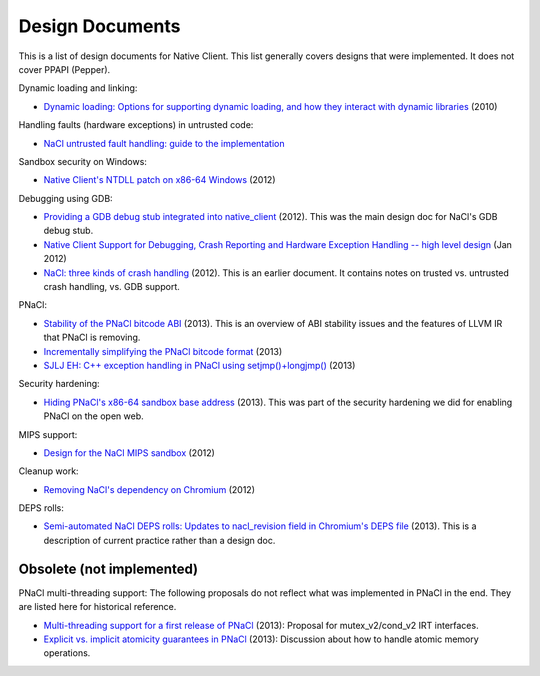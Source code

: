 ================
Design Documents
================

This is a list of design documents for Native Client.  This list
generally covers designs that were implemented.  It does not cover
PPAPI (Pepper).

Dynamic loading and linking:

* `Dynamic loading: Options for supporting dynamic loading, and how they interact with dynamic libraries <http://code.google.com/p/nativeclient/wiki/DynamicLoadingOptions>`_ (2010)

Handling faults (hardware exceptions) in untrusted code:

* `NaCl untrusted fault handling:  guide to the implementation <https://docs.google.com/a/chromium.org/document/d/1T2KQitbOBz_ALQtr4ONcZcSNCIKNla3DI7t6dMcx5AE/edit>`_

Sandbox security on Windows:

* `Native Client's NTDLL patch on x86-64 Windows <https://src.chromium.org/viewvc/native_client/trunk/src/native_client/documentation/windows_ntdll_patch.txt?revision=HEAD>`_ (2012)

Debugging using GDB:

* `Providing a GDB debug stub integrated into native_client <https://docs.google.com/a/chromium.org/document/d/1OtVmgJFC7X7aa57DnyiL4V10vAVax_vcRJp4Mw86lIU/edit>`_ (2012).  This was the main design doc for NaCl's GDB debug stub.
* `Native Client Support for Debugging, Crash Reporting and Hardware Exception Handling -- high level design <https://docs.google.com/a/google.com/document/d/1tu2FEA4EKhBH669iUgRZBDBcEd6jzNQ-0OVn9JI4_qk/edit>`_ (Jan 2012)
* `NaCl: three kinds of crash handling <https://docs.google.com/a/chromium.org/document/d/19qkl5R4lg-AIDf648Ml-gLRq6eZscjvvdMNWkVu2wLk/edit>`_ (2012).  This is an earlier document.  It contains notes on trusted vs. untrusted crash handling, vs. GDB support.

PNaCl:

* `Stability of the PNaCl bitcode ABI <https://docs.google.com/a/google.com/document/d/1xUlWyXnaRnIUBnmKdOBkgq2O9OqfvaRBLaz82pNdKt0/edit>`_ (2013).  This is an overview of ABI stability issues and the features of LLVM IR that PNaCl is removing.
* `Incrementally simplifying the PNaCl bitcode format <https://docs.google.com/a/chromium.org/document/d/1HvZJVwS9KeTc0jUvoQjbLapRbStHk3mZ0rPDUHNN96Y/edit>`_ (2013)
* `SJLJ EH: C++ exception handling in PNaCl using setjmp()+longjmp() <https://docs.google.com/a/chromium.org/document/d/1Bub1bV_IIDZDhdld-zTULE2Sv0KNbOXk33KOW8o0aR4/edit>`_ (2013)

Security hardening:

* `Hiding PNaCl's x86-64 sandbox base address <https://docs.google.com/a/chromium.org/document/d/1eskaI4353XdsJQFJLRnZzb_YIESQx4gNRzf31dqXVG8/edit>`_ (2013).  This was part of the security hardening we did for enabling PNaCl on the open web.

MIPS support:

* `Design for the NaCl MIPS sandbox <https://code.google.com/p/nativeclient/issues/attachmentText?id=2275&aid=22750018000&name=native-client-mips-0.4.txt>`_ (2012)

Cleanup work:

* `Removing NaCl's dependency on Chromium <https://docs.google.com/a/chromium.org/document/d/1lycqf4yPMC84011yvuyO_50V8c8COQ8dAe5rNvbeB9o/edit>`_ (2012)

DEPS rolls:

* `Semi-automated NaCl DEPS rolls: Updates to nacl_revision field in Chromium's DEPS file <https://docs.google.com/a/chromium.org/document/d/1jHoLo9I3CCS1_-4KlIq1OiEMv9cmMuXES2Z9JVpmPtY/edit>`_ (2013).  This is a description of current practice rather than a design doc.

Obsolete (not implemented)
==========================

PNaCl multi-threading support:  The following proposals do not reflect what was implemented in PNaCl in the end.  They are listed here for historical reference.

* `Multi-threading support for a first release of PNaCl <https://docs.google.com/a/chromium.org/document/d/1HcRiGOaaPLk7pQrGnjXceoM7Px3IwOjjwdiVvJVQNr4/edit>`_ (2013): Proposal for mutex_v2/cond_v2 IRT interfaces.
* `Explicit vs. implicit atomicity guarantees in PNaCl <https://docs.google.com/a/chromium.org/document/d/1HcRiGOaaPLk7pQrGnjXceoM7Px3IwOjjwdiVvJVQNr4/edit>`_ (2013): Discussion about how to handle atomic memory operations.
